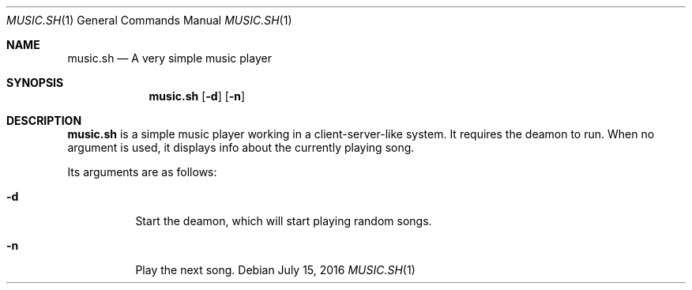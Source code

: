 .Dd July 15, 2016
.Dt MUSIC.SH 1
.Os
.Sh NAME
.Nm music.sh
.Nd A very simple music player
.Sh SYNOPSIS
.Nm
.Op Fl d
.Op Fl n
.Sh DESCRIPTION
.Nm
is a simple music player working in a client-server-like system.
It requires the deamon to run.
When no argument is used, it displays info about the currently playing song.
.Pp
Its arguments are as follows:
.Bl -tag -width Ds
.It Fl d
Start the deamon, which will start playing random songs.
.It Fl n
Play the next song.
.El 
